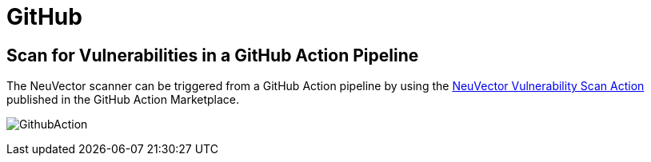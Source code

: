 = GitHub
:page-opendocs-origin: /06.scanning/03.build/06.github/06.github.md
:page-opendocs-slug:  /scanning/build/github

== Scan for Vulnerabilities in a GitHub Action Pipeline

The NeuVector scanner can be triggered from a GitHub Action pipeline by using the https://github.com/marketplace/actions/neuvector-vulnerability-scan-action[NeuVector Vulnerability Scan Action]
published in the GitHub Action Marketplace.

image:github_action.png[GithubAction]

